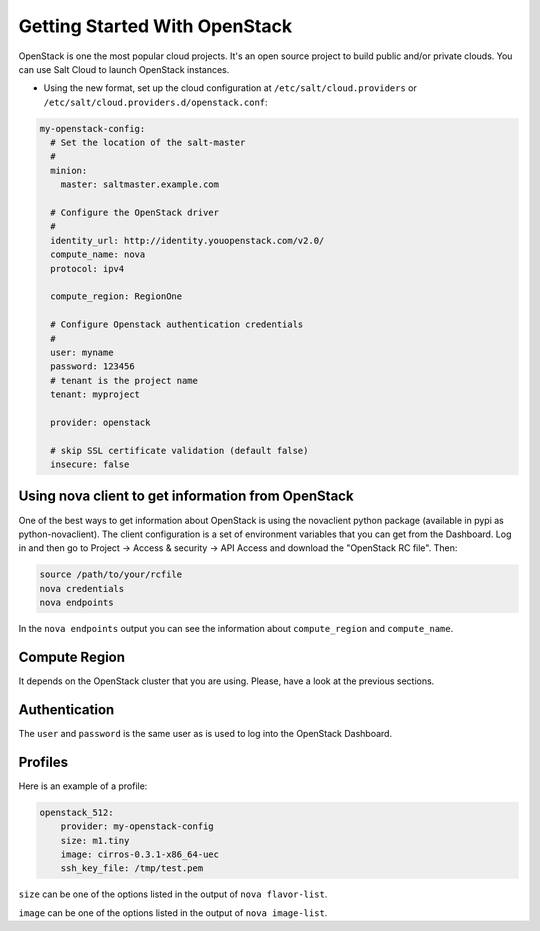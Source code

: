==============================
Getting Started With OpenStack
==============================

OpenStack is one the most popular cloud projects. It's an open source project
to build public and/or private clouds. You can use Salt Cloud to launch
OpenStack instances.

* Using the new format, set up the cloud configuration at
  ``/etc/salt/cloud.providers`` or
  ``/etc/salt/cloud.providers.d/openstack.conf``:

.. code-block:: yaml

    my-openstack-config:
      # Set the location of the salt-master
      #
      minion:
        master: saltmaster.example.com

      # Configure the OpenStack driver
      #
      identity_url: http://identity.youopenstack.com/v2.0/
      compute_name: nova
      protocol: ipv4

      compute_region: RegionOne

      # Configure Openstack authentication credentials
      #
      user: myname
      password: 123456
      # tenant is the project name
      tenant: myproject

      provider: openstack

      # skip SSL certificate validation (default false)
      insecure: false



Using nova client to get information from OpenStack
===================================================

One of the best ways to get information about OpenStack is using the novaclient
python package (available in pypi as python-novaclient). The client
configuration is a set of environment variables that you can get from the
Dashboard. Log in and then go to Project -> Access & security -> API Access and
download the "OpenStack RC file". Then:

.. code-block:: yaml

    source /path/to/your/rcfile
    nova credentials
    nova endpoints

In the ``nova endpoints`` output you can see the information about
``compute_region`` and ``compute_name``.


Compute Region
==============

It depends on the OpenStack cluster that you are using. Please, have a look at
the previous sections.


Authentication
==============

The ``user`` and ``password`` is the same user as is used to log into the
OpenStack Dashboard.


Profiles
========

Here is an example of a profile:

.. code-block:: yaml

    openstack_512:
        provider: my-openstack-config
        size: m1.tiny
        image: cirros-0.3.1-x86_64-uec
        ssh_key_file: /tmp/test.pem

``size`` can be one of the options listed in the output of ``nova flavor-list``.

``image`` can be one of the options listed in the output of ``nova image-list``.

